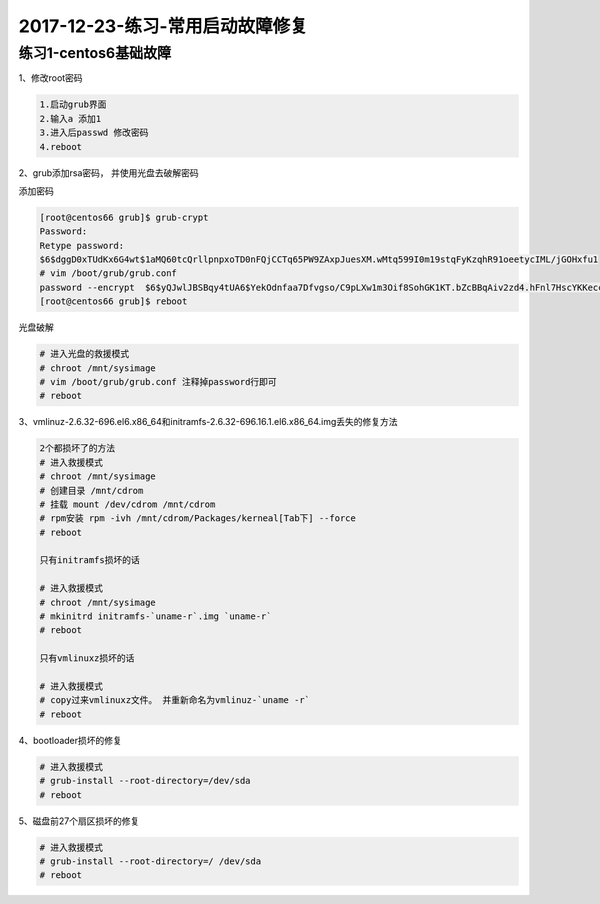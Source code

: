 2017-12-23-练习-常用启动故障修复
============================================

练习1-centos6基础故障
----------------------------------------
1、修改root密码

.. code-block:: bash

    1.启动grub界面
    2.输入a 添加1
    3.进入后passwd 修改密码
    4.reboot

2、grub添加rsa密码， 并使用光盘去破解密码

添加密码

.. code-block:: bash

    [root@centos66 grub]$ grub-crypt 
    Password: 
    Retype password: 
    $6$dggD0xTUdKx6G4wt$1aMQ60tcQrllpnpxoTD0nFQjCCTq65PW9ZAxpJuesXM.wMtq599I0m19stqFyKzqhR91oeetycIML/jGOHxfu1
    # vim /boot/grub/grub.conf
    password --encrypt  $6$yQJwlJBSBqy4tUA6$YekOdnfaa7Dfvgso/C9pLXw1m3Oif8SohGK1KT.bZcBBqAiv2zd4.hFnl7HscYKKeccHoG5oIbF4dSuVD22v6.
    [root@centos66 grub]$ reboot

光盘破解

.. code-block:: bash

    # 进入光盘的救援模式
    # chroot /mnt/sysimage
    # vim /boot/grub/grub.conf 注释掉password行即可
    # reboot

3、vmlinuz-2.6.32-696.el6.x86_64和initramfs-2.6.32-696.16.1.el6.x86_64.img丢失的修复方法

.. code-block:: bash

    2个都损坏了的方法
    # 进入救援模式
    # chroot /mnt/sysimage
    # 创建目录 /mnt/cdrom 
    # 挂载 mount /dev/cdrom /mnt/cdrom
    # rpm安装 rpm -ivh /mnt/cdrom/Packages/kerneal[Tab下] --force
    # reboot

    只有initramfs损坏的话

    # 进入救援模式
    # chroot /mnt/sysimage
    # mkinitrd initramfs-`uname-r`.img `uname-r` 
    # reboot

    只有vmlinuxz损坏的话

    # 进入救援模式
    # copy过来vmlinuxz文件。 并重新命名为vmlinuz-`uname -r`
    # reboot

4、bootloader损坏的修复

.. code-block:: bash

    # 进入救援模式
    # grub-install --root-directory=/dev/sda
    # reboot

5、磁盘前27个扇区损坏的修复

.. code-block:: bash

    # 进入救援模式
    # grub-install --root-directory=/ /dev/sda
    # reboot



    

